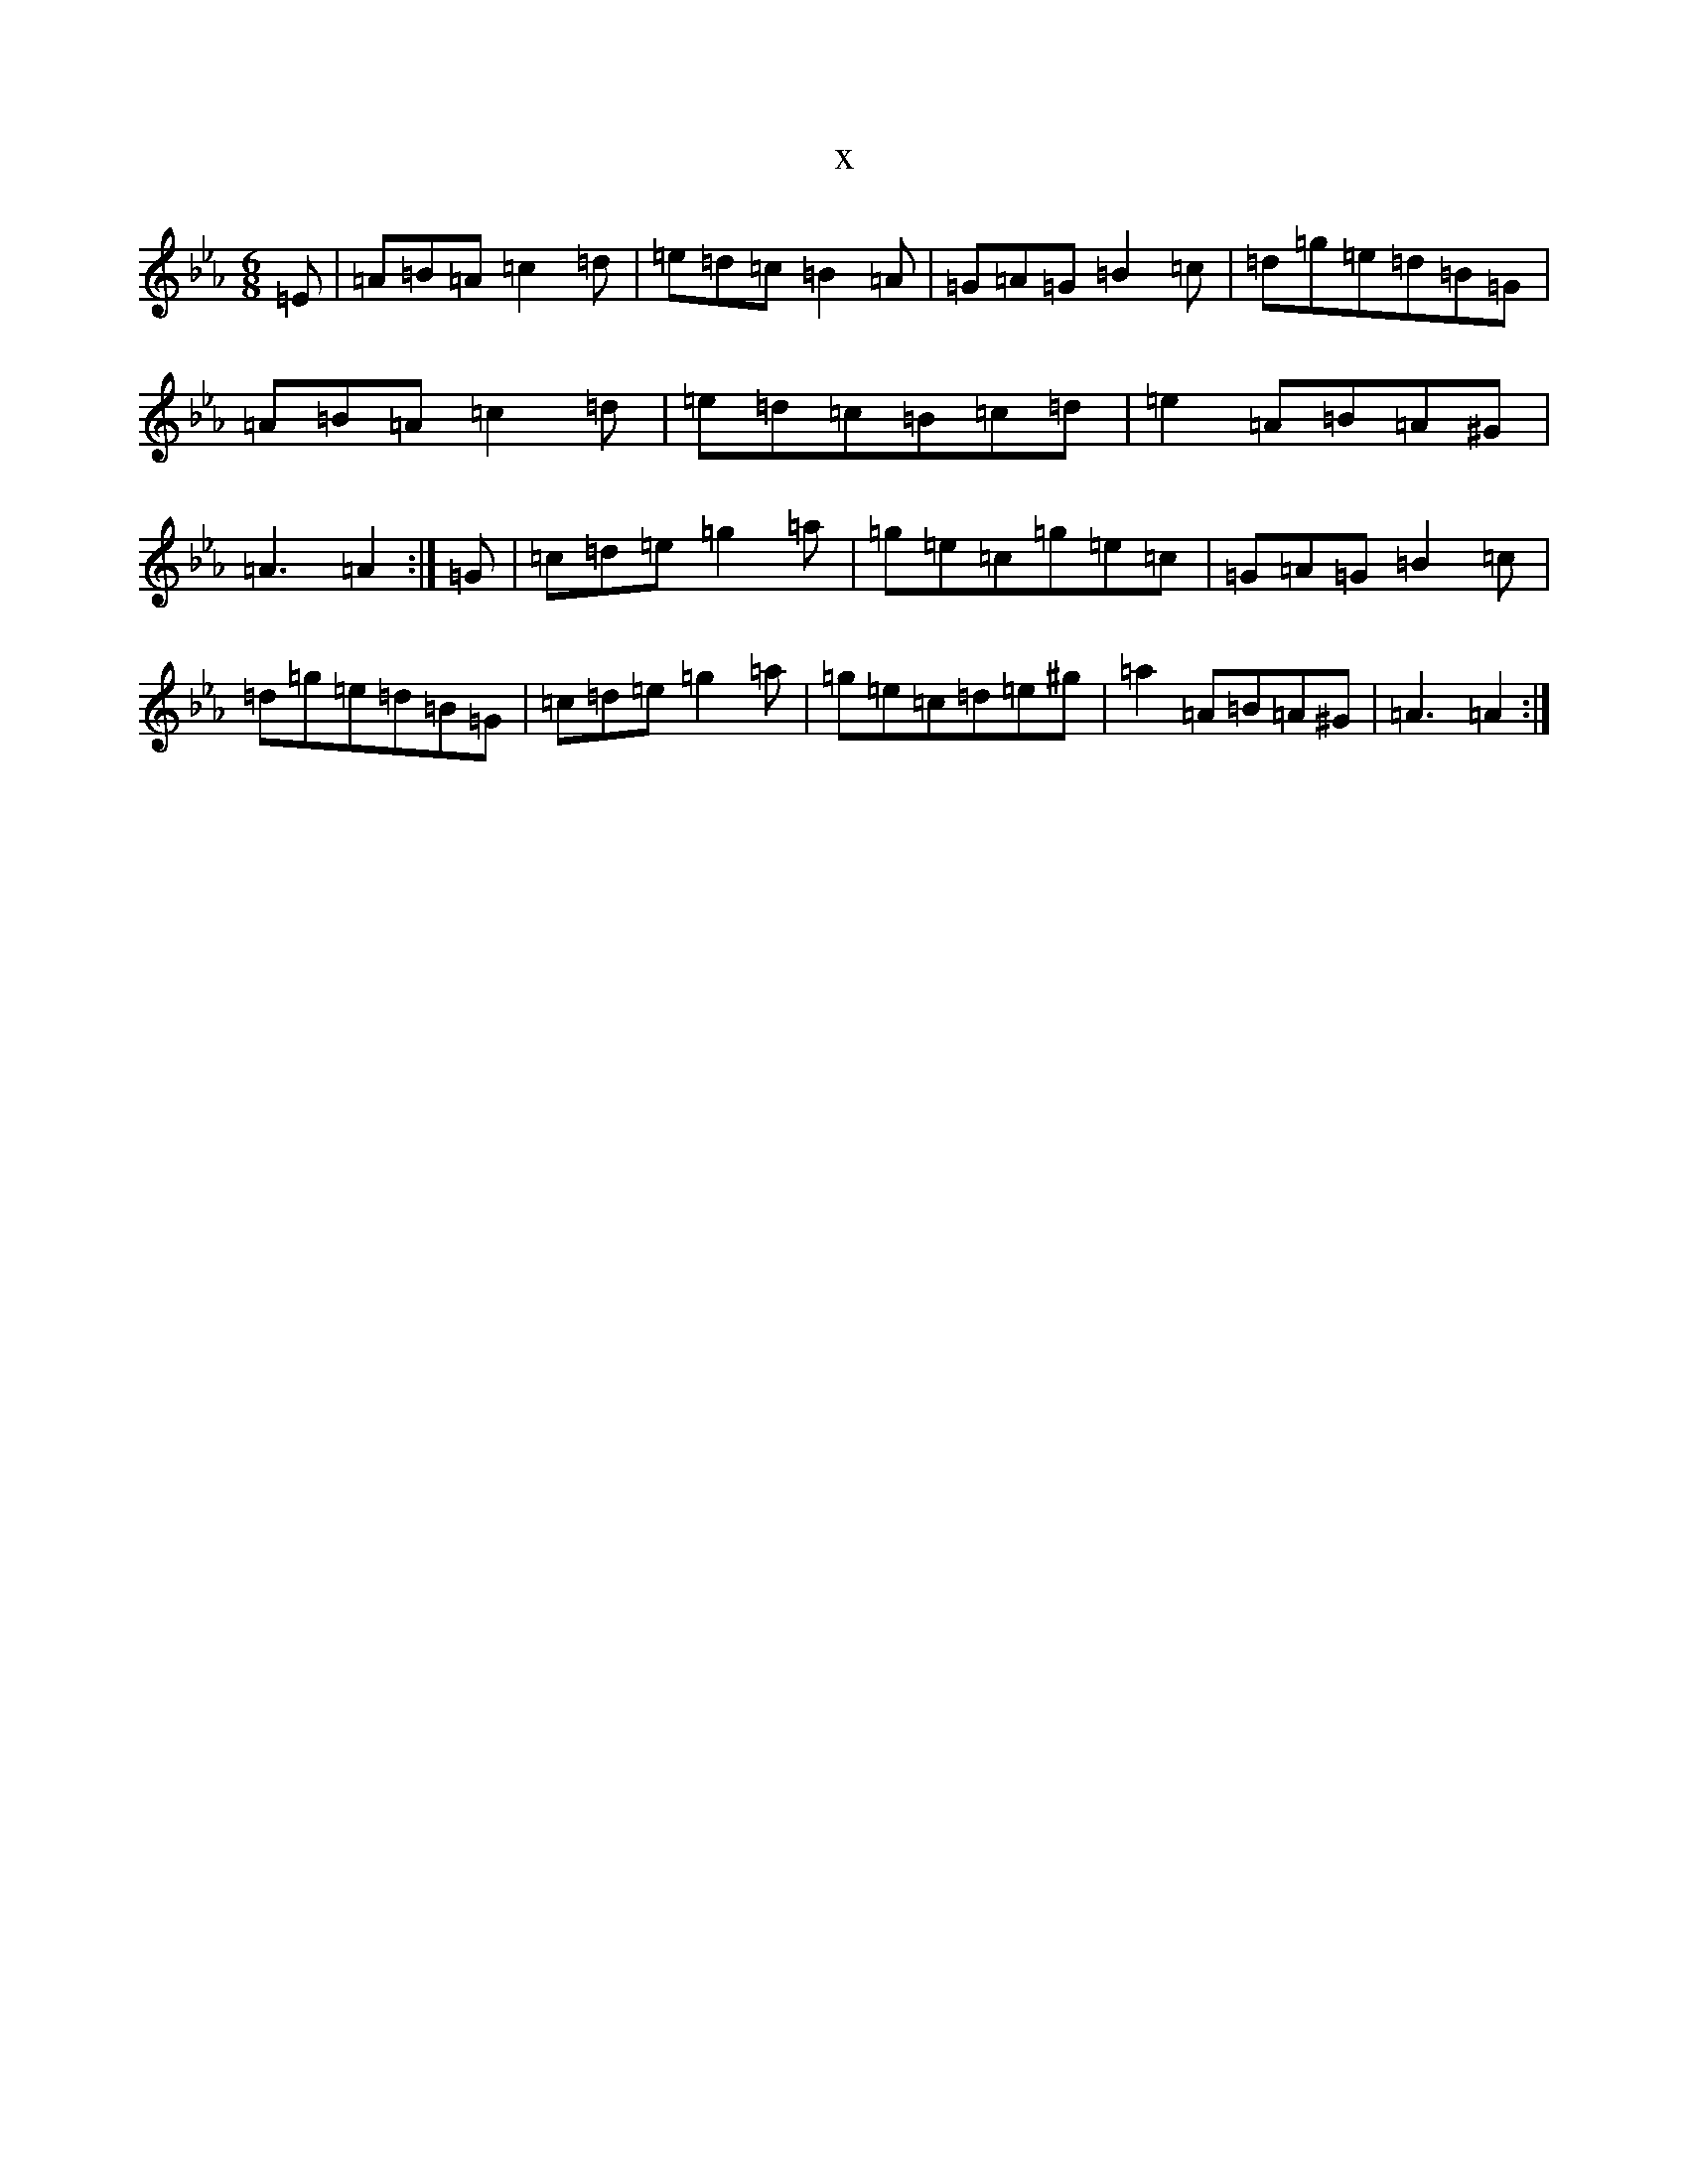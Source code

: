 X:2679
T:x
L:1/8
M:6/8
K: C minor
=E|=A=B=A=c2=d|=e=d=c=B2=A|=G=A=G=B2=c|=d=g=e=d=B=G|=A=B=A=c2=d|=e=d=c=B=c=d|=e2=A=B=A^G|=A3=A2:|=G|=c=d=e=g2=a|=g=e=c=g=e=c|=G=A=G=B2=c|=d=g=e=d=B=G|=c=d=e=g2=a|=g=e=c=d=e^g|=a2=A=B=A^G|=A3=A2:|